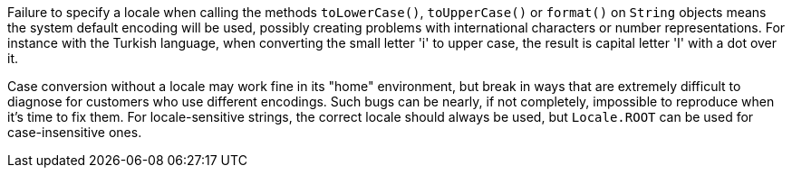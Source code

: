 Failure to specify a locale when calling the methods ``++toLowerCase()++``, ``++toUpperCase()++`` or ``++format()++`` on ``++String++`` objects means the system default encoding will be used, possibly creating problems with international characters or number representations. For instance with the Turkish language, when converting the small letter 'i' to upper case, the result is capital letter 'I' with a dot over it.


Case conversion without a locale may work fine in its "home" environment, but break in ways that are extremely difficult to diagnose for customers who use different encodings. Such bugs can be nearly, if not completely, impossible to reproduce when it's time to fix them. For locale-sensitive strings, the correct locale should always be used, but ``++Locale.ROOT++`` can be used for case-insensitive ones.
